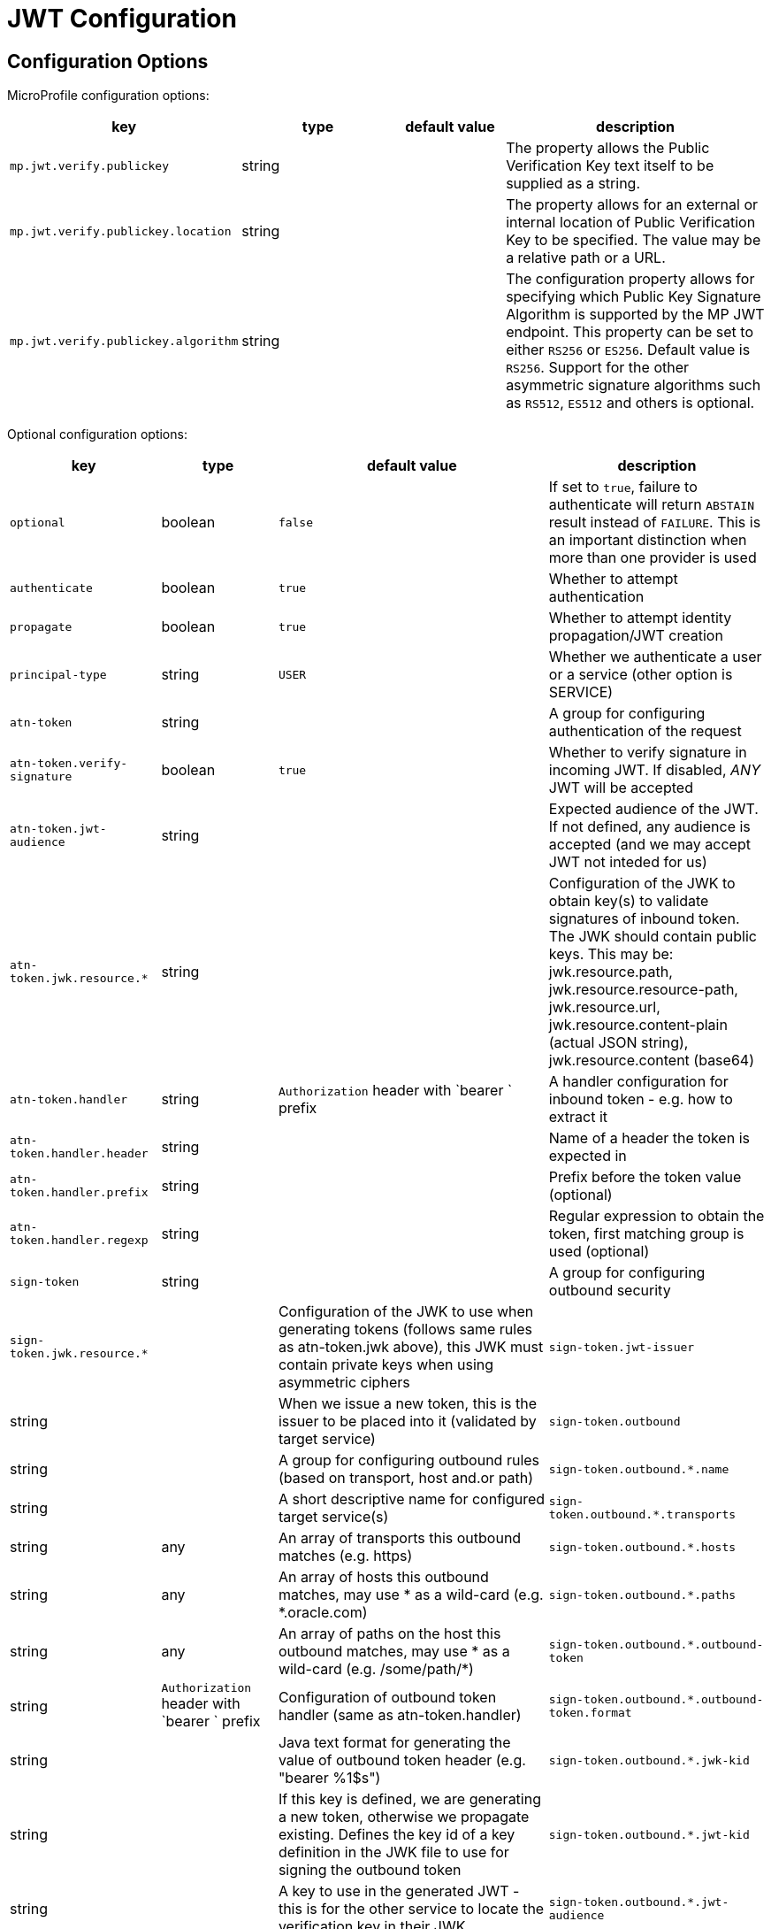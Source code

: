///////////////////////////////////////////////////////////////////////////////

    Copyright (c) 2022 Oracle and/or its affiliates.

    Licensed under the Apache License, Version 2.0 (the "License");
    you may not use this file except in compliance with the License.
    You may obtain a copy of the License at

        http://www.apache.org/licenses/LICENSE-2.0

    Unless required by applicable law or agreed to in writing, software
    distributed under the License is distributed on an "AS IS" BASIS,
    WITHOUT WARRANTIES OR CONDITIONS OF ANY KIND, either express or implied.
    See the License for the specific language governing permissions and
    limitations under the License.

///////////////////////////////////////////////////////////////////////////////

// MANUALLY CREATED DOC

:description: Configuration of io.helidon.microprofile.jwt
:keywords: helidon, config, io.helidon.health.HealthSupport.adoc
:basic-table-intro: The table below lists the configuration keys that configure io.helidon.microprofile.jwt.adoc

= JWT Configuration

// tag::config[]

== Configuration Options


MicroProfile configuration options:
[cols="3,3,2,5"]

|===
|key |type |default value |description

|`mp.jwt.verify.publickey` |string |{nbsp} |The property allows the Public Verification Key text itself to be supplied as a string.
|`mp.jwt.verify.publickey.location` |string |{nbsp} | The property allows for an external or internal location of Public Verification Key to be specified. The value may be a relative path or a URL.
|`mp.jwt.verify.publickey.algorithm` |string |{nbsp} |The  configuration property allows for specifying which Public Key Signature Algorithm is supported by the MP JWT endpoint. This property can be set to either `RS256` or `ES256`. Default value is `RS256`. Support for the other asymmetric signature algorithms such as `RS512`, `ES512` and others is optional.

|===

Optional configuration options:
[cols="3,3,2,5"]

|===
|key |type |default value |description

|`optional` |boolean |`false` |If set to `true`, failure to authenticate will return `ABSTAIN` result instead of `FAILURE`. This is
an important distinction when more than one provider is used
|`authenticate` |boolean |`true` |Whether to attempt authentication
|`propagate`|boolean |`true` |Whether to attempt identity propagation/JWT creation
|`principal-type`|string |`USER` |Whether we authenticate a user or a service (other option is SERVICE)
|`atn-token` |string ||A group for configuring authentication of the request
|`atn-token.verify-signature`|boolean |`true` |Whether to verify signature in incoming JWT. If disabled, _ANY_ JWT will be accepted
|`atn-token.jwt-audience`|string |{nbsp} |Expected audience of the JWT. If not defined, any audience is accepted (and we may accept JWT not inteded for us)
|`atn-token.jwk.resource.*`|string |{nbsp} |Configuration of the JWK to obtain key(s) to validate signatures of inbound token. The JWK should contain public keys. This may be: jwk.resource.path, jwk.resource.resource-path, jwk.resource.url, jwk.resource.content-plain (actual JSON string), jwk.resource.content (base64)
|`atn-token.handler`|string |`Authorization` header with `bearer ` prefix |A handler configuration for inbound token - e.g. how to extract it
|`atn-token.handler.header`|string |{nbsp} |Name of a header the token is expected in
|`atn-token.handler.prefix`|string |{nbsp}  |Prefix before the token value (optional)
|`atn-token.handler.regexp`|string |{nbsp} |Regular expression to obtain the token, first matching group is used (optional)
|`sign-token`|string |{nbsp} |A group for configuring outbound security
|`sign-token.jwk.resource.*` |{nbsp} |Configuration of the JWK to use when generating tokens (follows same rules as atn-token.jwk above), this JWK must contain private keys when using asymmetric ciphers
|`sign-token.jwt-issuer`|string |{nbsp} |When we issue a new token, this is the issuer to be placed into it (validated by target service)
|`sign-token.outbound`|string |{nbsp} |A group for configuring outbound rules (based on transport, host and.or path)
|`sign-token.outbound.*.name`|string |{nbsp} |A short descriptive name for configured target service(s)
|`sign-token.outbound.*.transports`|string |any |An array of transports this outbound matches (e.g. https)
|`sign-token.outbound.*.hosts`|string |any |An array of hosts this outbound matches, may use * as a wild-card (e.g. *.oracle.com)
|`sign-token.outbound.*.paths`|string |any |An array of paths on the host this outbound matches, may use * as a wild-card (e.g. /some/path/*)
|`sign-token.outbound.*.outbound-token`|string |`Authorization` header with `bearer ` prefix  |Configuration of outbound token handler (same as atn-token.handler)
|`sign-token.outbound.*.outbound-token.format`|string |{nbsp} |Java text format for generating the value of outbound token header (e.g. "bearer %1$s")
|`sign-token.outbound.*.jwk-kid`|string |{nbsp} |If this key is defined, we are generating a new token, otherwise we propagate existing. Defines the key id of a key definition in the JWK file to use for signing the outbound token
|`sign-token.outbound.*.jwt-kid`|string |{nbsp} |A key to use in the generated JWT - this is for the other service to locate the verification key in their JWK
|`sign-token.outbound.*.jwt-audience`|string |{nbsp} |Audience this key is generated for (e.g. http://www.example.org/api/myService) - validated by the other service
|`sign-token.outbound.*.jwt-not-before-seconds`|string |`5` |Makes this key valid this amount of seconds into the past. Allows a certain time-skew for the generated token to be valid before current time (e.g. when we expect a certain misalignment of clocks)
|`sign-token.outbound.*.jwt-validity-seconds`|string |1 day |Token validity in seconds
|===

// end::config[]
